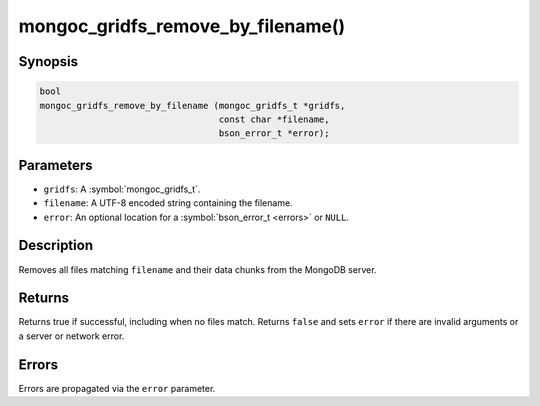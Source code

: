 .. _mongoc_gridfs_remove_by_filename

mongoc_gridfs_remove_by_filename()
==================================

Synopsis
--------

.. code-block:: c

  bool
  mongoc_gridfs_remove_by_filename (mongoc_gridfs_t *gridfs,
                                    const char *filename,
                                    bson_error_t *error);

Parameters
----------

* ``gridfs``: A :symbol:`mongoc_gridfs_t`.
* ``filename``: A UTF-8 encoded string containing the filename.
* ``error``: An optional location for a :symbol:`bson_error_t <errors>` or ``NULL``.

Description
-----------

Removes all files matching ``filename`` and their data chunks from the MongoDB server.

Returns
-------

Returns true if successful, including when no files match. Returns ``false`` and sets ``error`` if there are invalid arguments or a server or network error.

Errors
------

Errors are propagated via the ``error`` parameter.

